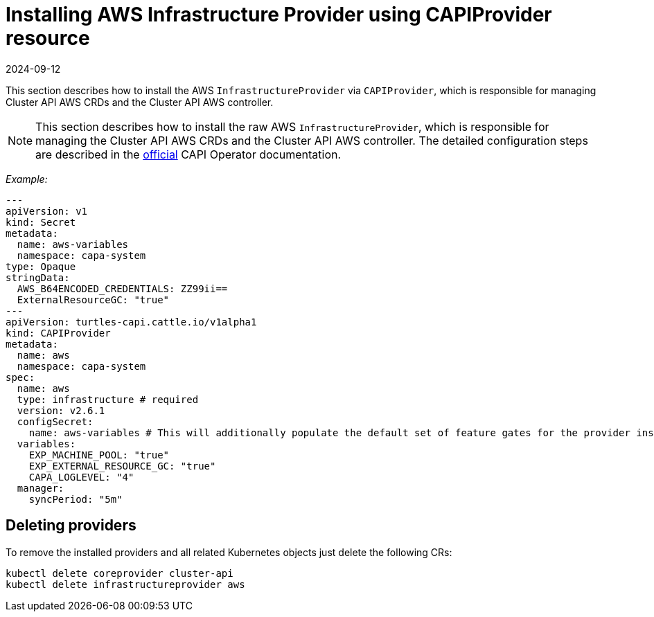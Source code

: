 = Installing AWS Infrastructure Provider using CAPIProvider resource
:revdate: 2024-09-12	
:page-revdate: {revdate}

This section describes how to install the AWS `InfrastructureProvider` via `CAPIProvider`, which is responsible for managing Cluster API AWS CRDs and the Cluster API AWS controller.

[NOTE]
====
This section describes how to install the raw AWS `InfrastructureProvider`, which is responsible for managing the Cluster API AWS CRDs and the Cluster API AWS controller. The detailed configuration steps are described in the https://cluster-api-operator.sigs.k8s.io/03_topics/03_basic-cluster-api-provider-installation/02_installing-capz#installing-azure-infrastructure-provider[official] CAPI Operator documentation.
====


_Example:_

[source,yaml]
----
---
apiVersion: v1
kind: Secret
metadata:
  name: aws-variables
  namespace: capa-system
type: Opaque
stringData:
  AWS_B64ENCODED_CREDENTIALS: ZZ99ii==
  ExternalResourceGC: "true"
---
apiVersion: turtles-capi.cattle.io/v1alpha1
kind: CAPIProvider
metadata:
  name: aws
  namespace: capa-system
spec:
  name: aws
  type: infrastructure # required
  version: v2.6.1
  configSecret:
    name: aws-variables # This will additionally populate the default set of feature gates for the provider inside the secret
  variables:
    EXP_MACHINE_POOL: "true"
    EXP_EXTERNAL_RESOURCE_GC: "true"
    CAPA_LOGLEVEL: "4"
  manager:
    syncPeriod: "5m"
----

== Deleting providers

To remove the installed providers and all related Kubernetes objects just delete the following CRs:

[source,bash]
----
kubectl delete coreprovider cluster-api
kubectl delete infrastructureprovider aws
----
